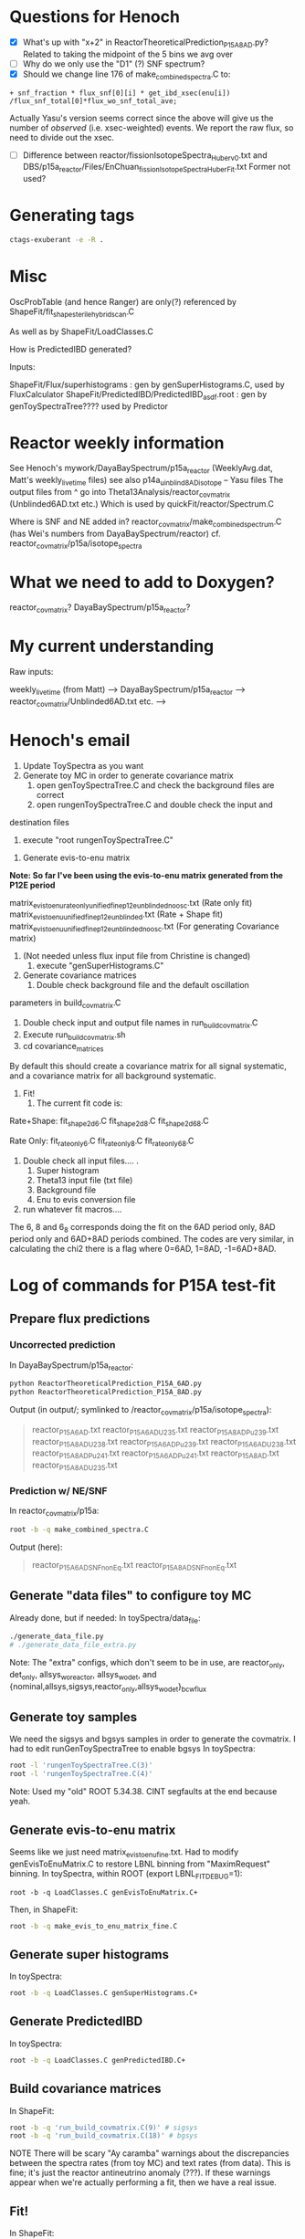 * Questions for Henoch
- [X] What's up with "x+2" in ReactorTheoreticalPrediction_P15A_8AD.py?
    Related to taking the midpoint of the 5 bins we avg over
- [ ] Why do we only use the "D1" (?) SNF spectrum?
- [X] Should we change line 176 of make_combined_spectra.C to:
#+begin_src c++
	    + snf_fraction * flux_snf[0][i] * get_ibd_xsec(enu[i]) /flux_snf_total[0]*flux_wo_snf_total_ave;
#+end_src
Actually Yasu's version seems correct since the above will give us the number of
/observed/ (i.e. xsec-weighted) events. We report the raw flux, so need to
divide out the xsec.
- [ ] Difference between reactor/fissionIsotopeSpectra_Huber_v0.txt and
      DBS/p15a_reactor/Files/EnChuan_fissionIsotopeSpectra_Huber_Fit.txt
    Former not used?
* Generating tags
#+begin_src bash
ctags-exuberant -e -R .
#+end_src

* Misc
OscProbTable (and hence Ranger) are only(?) referenced by ShapeFit/fit_shape_sterile_hybrid_scan.C

As well as by ShapeFit/LoadClasses.C

How is PredictedIBD generated?

Inputs:

ShapeFit/Flux/superhistograms : gen by genSuperHistograms.C, used by FluxCalculator
ShapeFit/PredictedIBD/PredictedIBD_asdf.root : gen by genToySpectraTree???? used by Predictor

* Reactor weekly information
See Henoch's mywork/DayaBaySpectrum/p15a_reactor (WeeklyAvg.dat, Matt's weekly_livetime files) see also p14a_uinblind8AD_isotope -- Yasu files
The output files from ^ go into Theta13Analysis/reactor_covmatrix (Unblinded6AD.txt etc.)
Which is used by quickFit/reactor/Spectrum.C

Where is SNF and NE added in?
reactor_covmatrix/make_combined_spectrum.C (has Wei's numbers from DayaBaySpectrum/reactor)
cf. reactor_covmatrix/p15a/isotope_spectra

* What we need to add to Doxygen?

reactor_covmatrix?
DayaBaySpectrum/p15a_reactor?

* My current understanding
Raw inputs:

weekly_livetime (from Matt) --> DayaBaySpectrum/p15a_reactor --> reactor_covmatrix/Unblinded6AD.txt etc. --> 

* Henoch's email
1. Update ToySpectra as you want
2. Generate toy MC in order to generate covariance matrix
    1. open genToySpectraTree.C  and check the background files are correct
    2. open rungenToySpectraTree.C and double check the input and
destination files
    3. execute "root rungenToySpectraTree.C"

3. Generate evis-to-enu matrix
***Note: So far I've been using the evis-to-enu matrix generated from the P12E period***

matrix_evis_to_enu_rateonly_unified_fine_p12e_unblinded_noosc.txt (Rate only fit)
matrix_evis_to_enu_unified_fine_p12e_unblinded.txt (Rate + Shape fit)
matrix_evis_to_enu_unified_fine_p12e_unblinded_noosc.txt (For generating Covariance matrix)

4. (Not needed unless flux input file from Christine is changed)
    1. execute "genSuperHistograms.C"
5. Generate covariance matrices
    1. Double check background file and the default oscillation
parameters in build_covmatrix.C
    2. Double check input and output file names in run_build_covmatrix.C
    3. Execute run_build_covmatrix.sh
    4. cd covariance_matrices
    
By default this should create a covariance matrix for all signal systematic, and a covariance matrix for all background systematic.

6. Fit!
    1. The current fit code is:
Rate+Shape:
fit_shape_2d_6.C
fit_shape_2d_8.C
fit_shape_2d_6_8.C

Rate Only:
fit_rateonly_6.C
fit_rateonly_8.C
fit_rateonly_6_8.C

    2. Double check all input files…. .
        1. Super histogram
        2. Theta13 input file (txt file)
        3. Background file
        4. Enu to evis conversion file
    3. run whatever fit macros….

The 6, 8 and 6_8 corresponds doing the fit on the 6AD period only, 8AD period only and 6AD+8AD periods combined. The codes are very similar, in calculating the chi2 there is a flag where 0=6AD, 1=8AD, -1=6AD+8AD.
* Log of commands for P15A test-fit
** Prepare flux predictions
*** Uncorrected prediction
In DayaBaySpectrum/p15a_reactor:
#+begin_src bash
python ReactorTheoreticalPrediction_P15A_6AD.py
python ReactorTheoreticalPrediction_P15A_8AD.py
#+end_src
Output (in output/; symlinked to /reactor_covmatrix/p15a/isotope_spectra):
#+begin_quote
reactor_P15A_6AD.txt        reactor_P15A_6AD_U235.txt  reactor_P15A_8AD_Pu239.txt  reactor_P15A_8AD_U238.txt
reactor_P15A_6AD_Pu239.txt  reactor_P15A_6AD_U238.txt  reactor_P15A_8AD_Pu241.txt
reactor_P15A_6AD_Pu241.txt  reactor_P15A_8AD.txt       reactor_P15A_8AD_U235.txt
#+end_quote
*** Prediction w/ NE/SNF
In reactor_covmatrix/p15a:
#+begin_src bash
root -b -q make_combined_spectra.C
#+end_src
Output (here):
#+begin_quote
reactor_P15A_6AD_SNF_nonEq.txt reactor_P15A_8AD_SNF_nonEq.txt
#+end_quote
** Generate "data files" to configure toy MC
Already done, but if needed:
In toySpectra/data_file:
#+begin_src bash
./generate_data_file.py
# ./generate_data_file_extra.py
#+end_src
Note: The "extra" configs, which don't seem to be in use, are reactor_only,
det_only, allsys_wo_reactor, allsys_wo_det, and
{nominal,allsys,sigsys,reactor_only,allsys_wo_det}_bcwflux
** Generate toy samples
We need the sigsys and bgsys samples in order to generate the covmatrix.
I had to edit runGenToySpectraTree to enable bgsys
In toySpectra:
#+begin_src bash
root -l 'rungenToySpectraTree.C(3)'
root -l 'rungenToySpectraTree.C(4)'
#+end_src
Note: Used my "old" ROOT 5.34.38. CINT segfaults at the end because yeah.
** Generate evis-to-enu matrix
Seems like we just need matrix_evis_to_enu_fine.txt. Had to modify
genEvisToEnuMatrix.C to restore LBNL binning from "MaximRequest" binning.
In toySpectra, within ROOT (export LBNL_FIT_DEBUG=1):
#+begin_src c++
root -b -q LoadClasses.C genEvisToEnuMatrix.C+
#+end_src
Then, in ShapeFit:
#+begin_src bash
root -b -q make_evis_to_enu_matrix_fine.C
#+end_src
** Generate super histograms
In toySpectra:
#+begin_src bash
root -b -q LoadClasses.C genSuperHistograms.C+
#+end_src
** Generate PredictedIBD
In toySpectra:
#+begin_src bash
root -b -q LoadClasses.C genPredictedIBD.C+
#+end_src
** Build covariance matrices
In ShapeFit:
#+begin_src bash
root -b -q 'run_build_covmatrix.C(9)' # sigsys
root -b -q 'run_build_covmatrix.C(18)' # bgsys
#+end_src
NOTE There will be scary "Ay caramba" warnings about the discrepancies between the spectra rates (from toy MC) and text rates (from data). This is fine; it's just the reactor antineutrino anomaly (???). If these warnings appear when we're actually performing a fit, then we have a real issue.
** Fit!
In ShapeFit:
#+begin_src bash
root -b -q LoadClasses.C fit_shape_2d_P15A.C+
#+end_src
* Stuff I had to copy over
...from Henoch to the "pristine" tree (henochw.bak)
** For Spectrum.C
*** Defined in Spectrum.C
- reactor_covmatrix/p15a/nNu_Mcov_combined_huber-french_u238cor.txt
- toySpectra/unified_nl_data/consModel_450itr.root
*** Defined in data_file
- toySpectra/IavDistortion/iavMatrix_P14A.root
** In genToySpectraTree.C
- toySpectra/unblinded_baseline.txt
- ShapeFit/Inputs/Theta13-inputs_P15A_inclusive_6ad.txt
- ShapeFit/Inputs/Theta13-inputs_P15A_inclusive_8ad.txt
- ShapeFit/Spectra/accidental_eprompt_shapes_6ad.root
- ShapeFit/Spectra/accidental_eprompt_shapes_8ad.root
** For fit_shape_2d_P15A.C
- ShapeFit/Spectra/ibd_eprompt_shapes_6ad_LBNL.root
- ShapeFit/Spectra/ibd_eprompt_shapes_8ad_LBNL.root
* Stuff to provide for a new fit:
- ShapeFit/Inputs/Theta13-inputs_P17B_inclusive_8ad.txt
- ShapeFit/Spectra/accidental_eprompt_shapes_8ad.root
- ShapeFit/Spectra/ibd_eprompt_shapes_8ad_LBNL.root
- toySpectra/data_file/dyb_data_v1_nominal.txt
  (if generating a new covmatrix at updated theta/delta)
* Things to check
- Differences in osc params for noosc vs nominal data files
- Why in genToySpectraTree, we multiply by binWidth for signal spectrum but not for bkg? Looks OK, see test_binning.C. Bkg spectrum is a true histogram
  whereas Sig spectrum uses /MeV units. Should confirm in Spectrum.C.
* Log of commands for P17B test-fit
Done in "beda.test", cloned from "beda.mine".
** Prepare directories
#+begin_src bash
scripts/prep_dirs.sh
#+end_src
** Provide input files
- "Theta13" file (sig/bkg rates, efficiencies, livetimes, ...)
- IBD spectra (see Beda's prep scripts in ShapeFit/Spectra)
- Accidental spectra (ditto)
- Replace dyb_data_v1_nominal.txt (if generating a new covmatrix)
*** P17B example inputs
#+begin_src bash
scripts/install_example.sh
#+end_src
** Set environment variables
#+begin_src bash
export LBNL_FTR_BINNING=LBNL # or BCW
#+end_src
** Prepare flux predictions
XXX Update day-array sizes in Produce_Isotope_Spectra_XYZ.C
*** Uncorrected prediction
In ReactorPowerCalculator:
XXX We don't know whether to use BCW core spectra (seemingly the default for Beda) or the LBNL spectra (as for P15A). I personally (re)set the default to LBNL for now; the below will use LBNL. Update: Toy MC doesn't like the LBNL binning, using BCW option=1 below.
#+begin_src bash
root -b -q 'Produce_Isotope_SpectraP17B_unblinded.C(1)'
#+end_src
*** Prediction w/ NE/SNF
In ReactorPowerCalculator/isotope_spectra_by_Beda:
#+begin_src bash
root -b -q make_combined_spectra_P17B_unblinded.C
#+end_src
** Generate "data files" to configure toy MC
In toySpectra/data_file:
#+begin_src bash
./generate_data_file.py
# ./generate_data_file_extra.py
#+end_src
Note: The "extra" configs, which don't seem to be in use, are reactor_only,
det_only, allsys_wo_reactor, allsys_wo_det, and
{nominal,allsys,sigsys,reactor_only,allsys_wo_det}_bcwflux
** Generate toy samples
We need the sigsys and bgsys samples in order to generate the covmatrix.
I uncommented allsys just to get the numbers to line up.
In toySpectra:
#+begin_src bash
root -l 'rungenToySpectraTree.C(2)'
root -l 'rungenToySpectraTree.C(3)'
#+end_src
** Generate evis-to-enu matrix
Seems like we just need matrix_evis_to_enu_fine.txt. Had to modify
genEvisToEnuMatrix.C to restore LBNL binning (37 evis) from BCW binning (26 evis).
In toySpectra:
#+begin_src c++
root -b -q LoadClasses.C genEvisToEnuMatrix.C+
#+end_src
Then, in ShapeFit:
#+begin_src bash
root -b -q make_evis_to_enu_matrix_fine_P17B.C
#+end_src
** Generate super histograms
In toySpectra:
#+begin_src bash
root -b -q LoadClasses.C genSuperHistograms.C+
#+end_src
** Generate PredictedIBD
In toySpectra:
#+begin_src bash
root -b -q LoadClasses.C genPredictedIBD.C+
#+end_src
XXX Should we use rungenPredictedIBD instead?
** Build covariance matrices
In ShapeFit:
#+begin_src bash
root -b -q 'run_build_covmatrix.C(9)' # sigsys
root -b -q 'run_build_covmatrix.C(21)' # bgsys
#+end_src
NOTE There will be scary "Ay caramba" warnings about the discrepancies between the spectra rates (from toy MC) and text rates (from data). This is fine; it's just the reactor antineutrino anomaly (???). If these warnings appear when we're actually performing a fit, then we have a real issue.
** Fit!
In ShapeFit:
#+begin_src bash
root -b -q LoadClasses.C fit_shape_2d_P17B.C+
#+end_src
* Fiterating
- Set t13/dm2 in data_file
- Set t13 for genPredictedIBD
- ...?
* Things to consider
- Consistent random seed?
* Headscratchers
- Why does genPredictedIBD use a theta of zero whereas genToySpectraTree uses nominal?
- What were the consequences of genPredictedIBD using fine evis binning previously?

